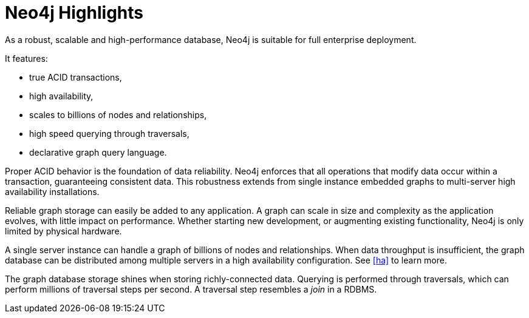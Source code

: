 [[introduction-highlights]]
Neo4j Highlights
================

As a robust, scalable and high-performance database, Neo4j is suitable for full enterprise deployment.

It features:

* true ACID transactions,
* high availability,
* scales to billions of nodes and relationships,
* high speed querying through traversals,
* declarative graph query language.

Proper ACID behavior is the foundation of data reliability.
Neo4j enforces that all operations that modify data occur within a transaction, guaranteeing consistent data.
This robustness extends from single instance embedded graphs to multi-server high availability installations.
// For details, see <<transactions>>.

Reliable graph storage can easily be added to any application.
A graph can scale in size and complexity as the application evolves, with little impact on performance.
Whether starting new development, or augmenting existing functionality, Neo4j is only limited by physical hardware.

A single server instance can handle a graph of billions of nodes and relationships.
When data throughput is insufficient, the graph database can be distributed among multiple servers in a high availability configuration. 
See <<ha>> to learn more. 

The graph database storage shines when storing richly-connected data. 
Querying is performed through traversals, which can perform millions of traversal steps per second.
A traversal step resembles a _join_ in a RDBMS.



